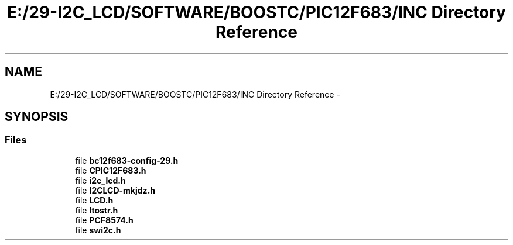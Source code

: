 .TH "E:/29-I2C_LCD/SOFTWARE/BOOSTC/PIC12F683/INC Directory Reference" 3 "Tue Dec 10 2013" "I2C LCD" \" -*- nroff -*-
.ad l
.nh
.SH NAME
E:/29-I2C_LCD/SOFTWARE/BOOSTC/PIC12F683/INC Directory Reference \- 
.SH SYNOPSIS
.br
.PP
.SS "Files"

.in +1c
.ti -1c
.RI "file \fBbc12f683-config-29\&.h\fP"
.br
.ti -1c
.RI "file \fBCPIC12F683\&.h\fP"
.br
.ti -1c
.RI "file \fBi2c_lcd\&.h\fP"
.br
.ti -1c
.RI "file \fBI2CLCD-mkjdz\&.h\fP"
.br
.ti -1c
.RI "file \fBLCD\&.h\fP"
.br
.ti -1c
.RI "file \fBltostr\&.h\fP"
.br
.ti -1c
.RI "file \fBPCF8574\&.h\fP"
.br
.ti -1c
.RI "file \fBswi2c\&.h\fP"
.br
.in -1c
